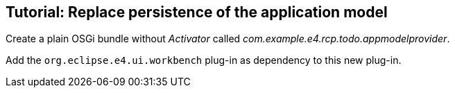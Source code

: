 == Tutorial: Replace persistence of the application model
	
Create a plain OSGi bundle without
_Activator_
called
_com.example.e4.rcp.todo.appmodelprovider_.
	
Add the
`org.eclipse.e4.ui.workbench`
plug-in as dependency to this new plug-in.
	
